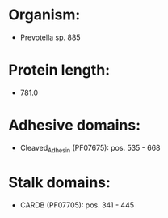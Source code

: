 * Organism:
- Prevotella sp. 885
* Protein length:
- 781.0
* Adhesive domains:
- Cleaved_Adhesin (PF07675): pos. 535 - 668
* Stalk domains:
- CARDB (PF07705): pos. 341 - 445

